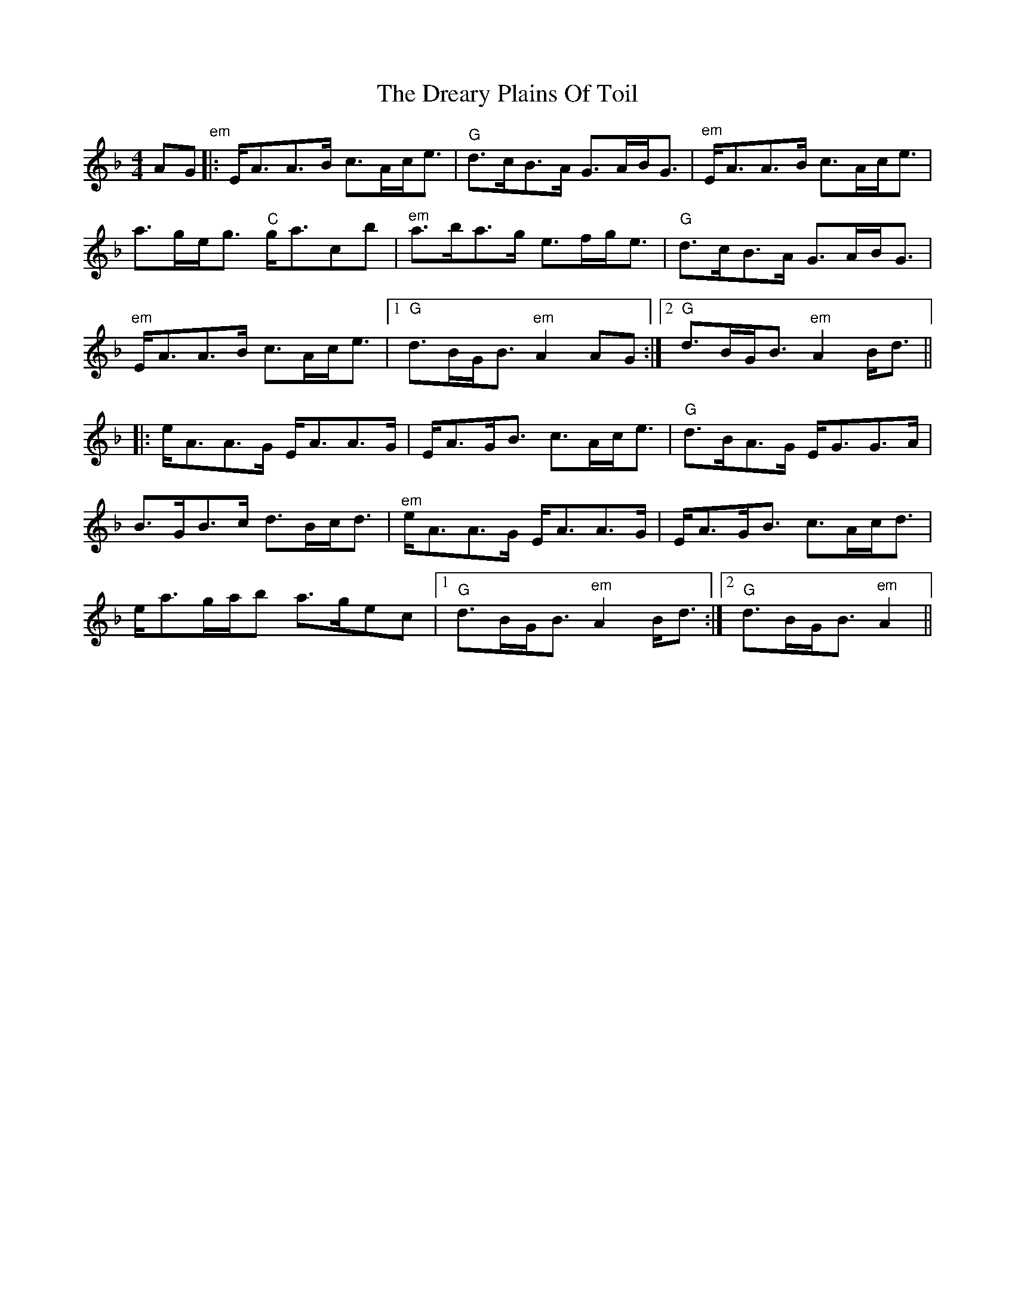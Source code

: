 X: 10840
T: Dreary Plains Of Toil, The
R: strathspey
M: 4/4
K: Gdorian
AG"^em"|:E/A3/2A3/2B/ c3/2A/c/e3/2|"G"d3/2c/B3/2A/ G3/2A/B/G3/2|"^em"E/A3/2A3/2B/ c3/2A/c/e3/2|
a3/2g/e/g3/2"C" g/a3/2c’b|"^em"a3/2b/a3/2g/ e3/2f/g/e3/2|"G"d3/2c/B3/2A/ G3/2A/B/G3/2|
"^em"E/A3/2A3/2B/ c3/2A/c/e3/2|1 "G"d3/2B/G/B3/2"^em"A2AG:|2 "G"d3/2B/G/B3/2"^em"A2B/d3/2||
|:e/A3/2A3/2G/ E/A3/2A3/2G/|E/A3/2G/B3/2 c3/2A/c/e3/2|"G"d3/2B/A3/2G/ E/G3/2G3/2A/|
B3/2G/B3/2c/ d3/2B/c/d3/2|"^em"e/A3/2A3/2G/ E/A3/2A3/2G/|E/A3/2G/B3/2 c3/2A/c/d3/2|
e/a3/2g/a/b a3/2g/ec|1 "G"d3/2B/G/B3/2"^em"A2B/d3/2:|2 "G"d3/2B/G/B3/2"^em"A2||

